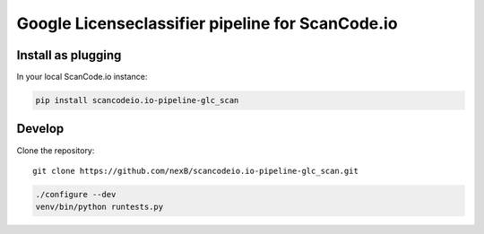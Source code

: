Google Licenseclassifier pipeline for ScanCode.io
=================================================


Install as plugging
-------------------

In your local ScanCode.io instance:

.. code-block:: bash

    pip install scancodeio.io-pipeline-glc_scan

Develop
-------

Clone the repository::

    git clone https://github.com/nexB/scancodeio.io-pipeline-glc_scan.git

.. code-block:: bash

    ./configure --dev
    venv/bin/python runtests.py
